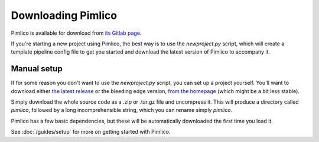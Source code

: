 ===================
Downloading Pimlico
===================

Pimlico is available for download from `its Gitlab page <https://gitlab.com/markgw/pimlico>`_.

If you're starting a new project using Pimlico, the best way is to use the `newproject.py` script, which will
create a template pipeline config file to get you started and download the latest version of Pimlico to accompany
it.

Manual setup
============
If for some reason you don't want to use the `newproject.py` script, you can set up a project yourself.
You'll want to download either
`the latest release <https://gitlab.com/markgw/pimlico/tags>`_ or the bleeding edge version,
`from the homepage <https://gitlab.com/markgw/pimlico>`_ (which might be a bit less stable).

Simply download the whole source code as a .zip or .tar.gz file and uncompress it. This will produce a directory
called `pimlico`, followed by a long incomprehensible string, which you can rename simply `pimlico`.

Pimlico has a few basic dependencies, but these will be automatically downloaded the first time you load it.

See :doc:`/guides/setup` for more on getting started with Pimlico.
